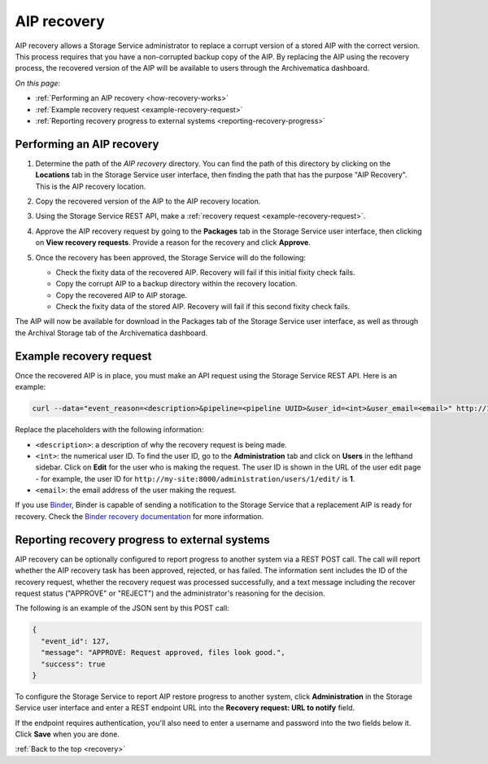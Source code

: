 .. _recovery:

============
AIP recovery
============

AIP recovery allows a Storage Service administrator to replace a corrupt version
of a stored AIP with the correct version. This process requires that you have a
non-corrupted backup copy of the AIP. By replacing the AIP using the recovery
process, the recovered version of the AIP will be available to users through the
Archivematica dashboard.

*On this page*:

* :ref:`Performing an AIP recovery <how-recovery-works>`
* :ref:`Example recovery request <example-recovery-request>`
* :ref:`Reporting recovery progress to external systems <reporting-recovery-progress>`

.. _how-recovery-works:

Performing an AIP recovery
--------------------------

#. Determine the path of the *AIP recovery* directory. You can find the path of
   this directory by clicking on the **Locations** tab in the Storage Service
   user interface, then finding the path that has the purpose "AIP Recovery".
   This is the AIP recovery location.

   .. image:: images/aip-recovery-location.*
      :align: center
      :width: 80%
      :alt: The Locations tab has a table with all Storage Service locations listed. The AIP recovery location has the purpose "AIP Recovery" in the first column.

#. Copy the recovered version of the AIP to the AIP recovery location.

#. Using the Storage Service REST API, make a
   :ref:`recovery request <example-recovery-request>`.

#. Approve the AIP recovery request by going to the **Packages** tab in the
   Storage Service user interface, then clicking on **View recovery requests**.
   Provide a reason for the recovery and click **Approve**.

#. Once the recovery has been approved, the Storage Service will do the
   following:

   * Check the fixity data of the recovered AIP. Recovery will fail if this
     initial fixity check fails.
   * Copy the corrupt AIP to a backup directory within the recovery location.
   * Copy the recovered AIP to AIP storage.
   * Check the fixity data of the stored AIP. Recovery will fail if this second
     fixity check fails.

The AIP will now be available for download in the Packages tab of the Storage
Service user interface, as well as through the Archival Storage tab of the
Archivematica dashboard.

.. _example-recovery-request:

Example recovery request
------------------------

Once the recovered AIP is in place, you must make an API request using the
Storage Service REST API. Here is an example:

.. code:: bash

   curl --data="event_reason=<description>&pipeline=<pipeline UUID>&user_id=<int>&user_email=<email>" http://127.0.0.1:8000/api/v2/file/<package UUID>/recover_aip/?format=json

Replace the placeholders with the following information:

* ``<description>``: a description of why the recovery request is being made.
* ``<int>``: the numerical user ID. To find the user ID, go to the
  **Administration** tab and click on **Users** in the lefthand sidebar. Click
  on **Edit** for the user who is making the request. The user ID is shown in
  the URL of the user edit page - for example, the user ID for
  ``http://my-site:8000/administration/users/1/edit/`` is **1**.
* ``<email>``: the email address of the user making the request.

If you use `Binder`_, Binder is capable of sending a notification to the Storage
Service that a replacement AIP is ready for recovery. Check the `Binder recovery
documentation`_ for more information.

.. _reporting-recovery-progress:

Reporting recovery progress to external systems
-----------------------------------------------

AIP recovery can be optionally configured to report progress to another system
via a REST POST call. The call will report whether the AIP recovery task has
been approved, rejected, or has failed. The information sent includes the ID of
the recovery request, whether the recovery request was processed successfully,
and a text message including the recover request status ("APPROVE" or "REJECT")
and the administrator's reasoning for the decision.

The following is an example of the JSON sent by this POST call:

.. code:: bash

   {
     "event_id": 127,
     "message": "APPROVE: Request approved, files look good.",
     "success": true
   }

To configure the Storage Service to report AIP restore progress to another
system, click **Administration** in the Storage Service user
interface and enter a REST endpoint URL into the **Recovery request: URL to
notify** field.

If the endpoint requires authentication, you'll also need to enter a username
and password into the two fields below it. Click **Save** when you are done.

:ref:`Back to the top <recovery>`

.. _Binder: http://binder.readthedocs.org/en/latest/
.. _Binder recovery documentation: https://github.com/artefactual/binder#storage-service-aip-recovery-process-and-configuration

